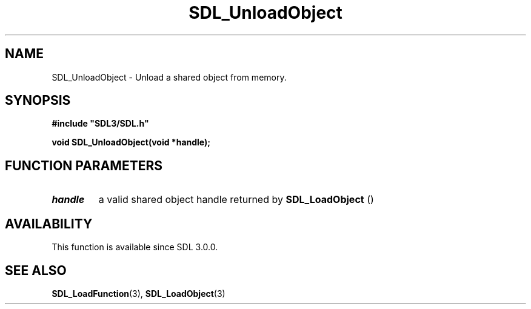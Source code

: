 .\" This manpage content is licensed under Creative Commons
.\"  Attribution 4.0 International (CC BY 4.0)
.\"   https://creativecommons.org/licenses/by/4.0/
.\" This manpage was generated from SDL's wiki page for SDL_UnloadObject:
.\"   https://wiki.libsdl.org/SDL_UnloadObject
.\" Generated with SDL/build-scripts/wikiheaders.pl
.\"  revision SDL-c09daf8
.\" Please report issues in this manpage's content at:
.\"   https://github.com/libsdl-org/sdlwiki/issues/new
.\" Please report issues in the generation of this manpage from the wiki at:
.\"   https://github.com/libsdl-org/SDL/issues/new?title=Misgenerated%20manpage%20for%20SDL_UnloadObject
.\" SDL can be found at https://libsdl.org/
.de URL
\$2 \(laURL: \$1 \(ra\$3
..
.if \n[.g] .mso www.tmac
.TH SDL_UnloadObject 3 "SDL 3.0.0" "SDL" "SDL3 FUNCTIONS"
.SH NAME
SDL_UnloadObject \- Unload a shared object from memory\[char46]
.SH SYNOPSIS
.nf
.B #include \(dqSDL3/SDL.h\(dq
.PP
.BI "void SDL_UnloadObject(void *handle);
.fi
.SH FUNCTION PARAMETERS
.TP
.I handle
a valid shared object handle returned by 
.BR SDL_LoadObject
()
.SH AVAILABILITY
This function is available since SDL 3\[char46]0\[char46]0\[char46]

.SH SEE ALSO
.BR SDL_LoadFunction (3),
.BR SDL_LoadObject (3)
